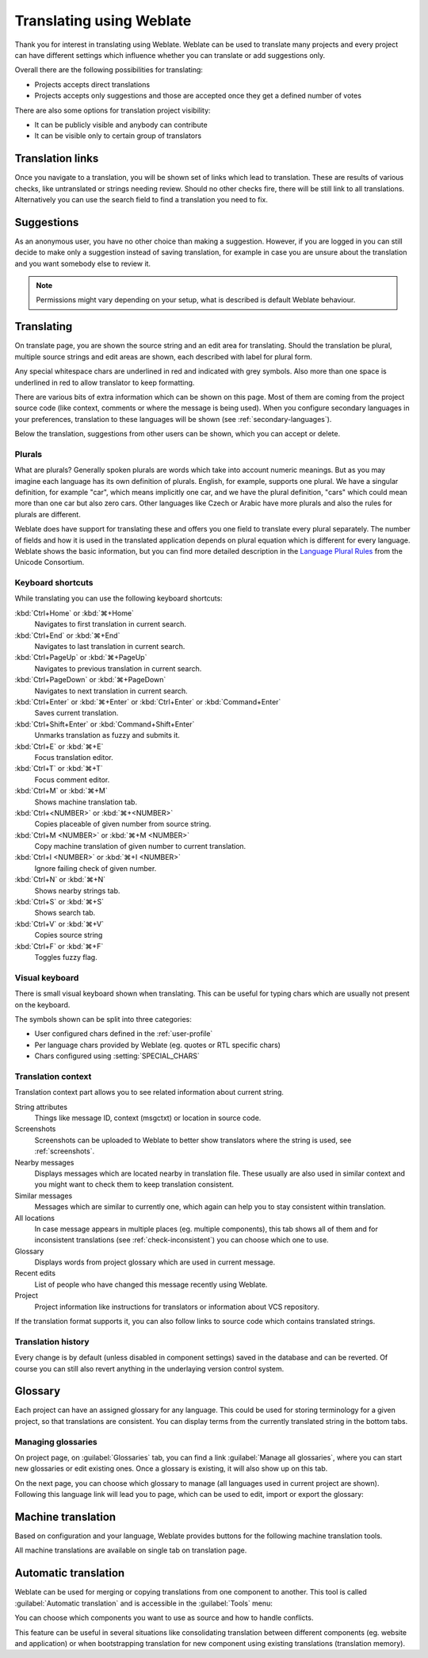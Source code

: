 Translating using Weblate
=========================

Thank you for interest in translating using Weblate. Weblate can be used to
translate many projects and every project can have different settings which
influence whether you can translate or add suggestions only.

Overall there are the following possibilities for translating:

* Projects accepts direct translations
* Projects accepts only suggestions and those are accepted once they get a defined number of votes

There are also some options for translation project visibility:

* It can be publicly visible and anybody can contribute
* It can be visible only to certain group of translators

.. _strings-to-check:

Translation links
-----------------

Once you navigate to a translation, you will be shown set of links which lead
to translation. These are results of various checks, like untranslated or
strings needing review. Should no other checks fire, there will be still link
to all translations. Alternatively you can use the search field to find a translation
you need to fix.

.. image:: ../images/strings-to-check.png

Suggestions
-----------

As an anonymous user, you have no other choice than making a suggestion.
However, if you are logged in you can still decide to make only a suggestion
instead of saving translation, for example in case you are unsure about the
translation and you want somebody else to review it.

.. note::

    Permissions might vary depending on your setup, what is described is
    default Weblate behaviour.

Translating
-----------

On translate page, you are shown the source string and an edit area for translating.
Should the translation be plural, multiple source strings and edit areas are
shown, each described with label for plural form.

Any special whitespace chars are underlined in red and indicated with grey
symbols. Also more than one space is underlined in red to allow translator to
keep formatting.

There are various bits of extra information which can be shown on this page. Most of
them are coming from the project source code (like context, comments or where
the message is being used). When you configure secondary languages in your
preferences, translation to these languages will be shown (see 
:ref:`secondary-languages`).

Below the translation, suggestions from other users can be shown, which you
can accept or delete.

.. _plurals:

Plurals
+++++++

What are plurals? Generally spoken plurals are words which take into account
numeric meanings. But as you may imagine each language has its own definition
of plurals. English, for example, supports one plural. We have a singular
definition, for example "car", which means implicitly one car, and we have the
plural definition, "cars" which could mean more than one car but also zero
cars. Other languages like Czech or Arabic have more plurals and also the
rules for plurals are different.

Weblate does have support for translating these and offers you one field to
translate every plural separately. The number of fields and how it is used in
the translated application depends on plural equation which is different for
every language. Weblate shows the basic information, but you can find more
detailed description in the `Language Plural Rules`_ from the Unicode
Consortium.

.. _Language Plural Rules: http://unicode.org/repos/cldr-tmp/trunk/diff/supplemental/language_plural_rules.html

.. image:: ../images/plurals.png

Keyboard shortcuts
++++++++++++++++++

.. versionchanged:: 2.18

    The keyboard shortcuts have been changed in 2.18 to less likely collide
    with browser or system ones.

While translating you can use the following keyboard shortcuts:

:kbd:`Ctrl+Home` or :kbd:`⌘+Home`
    Navigates to first translation in current search.
:kbd:`Ctrl+End` or :kbd:`⌘+End`
    Navigates to last translation in current search.
:kbd:`Ctrl+PageUp` or :kbd:`⌘+PageUp`
    Navigates to previous translation in current search.
:kbd:`Ctrl+PageDown` or :kbd:`⌘+PageDown`
    Navigates to next translation in current search.
:kbd:`Ctrl+Enter` or :kbd:`⌘+Enter` or :kbd:`Ctrl+Enter` or :kbd:`Command+Enter`
    Saves current translation.
:kbd:`Ctrl+Shift+Enter` or :kbd:`Command+Shift+Enter`
    Unmarks translation as fuzzy and submits it.
:kbd:`Ctrl+E` or :kbd:`⌘+E`
    Focus translation editor.
:kbd:`Ctrl+T` or :kbd:`⌘+T`
    Focus comment editor.
:kbd:`Ctrl+M` or :kbd:`⌘+M`
    Shows machine translation tab.
:kbd:`Ctrl+<NUMBER>` or :kbd:`⌘+<NUMBER>`
    Copies placeable of given number from source string.
:kbd:`Ctrl+M <NUMBER>` or :kbd:`⌘+M <NUMBER>`
    Copy machine translation of given number to current translation.
:kbd:`Ctrl+I <NUMBER>` or :kbd:`⌘+I <NUMBER>`
    Ignore failing check of given number.
:kbd:`Ctrl+N` or :kbd:`⌘+N`
    Shows nearby strings tab.
:kbd:`Ctrl+S` or :kbd:`⌘+S`
    Shows search tab.
:kbd:`Ctrl+V` or :kbd:`⌘+V`
    Copies source string
:kbd:`Ctrl+F` or :kbd:`⌘+F`
    Toggles fuzzy flag.

.. _visual-keyboard:

Visual keyboard
+++++++++++++++

There is small visual keyboard shown when translating. This can be useful for
typing chars which are usually not present on the keyboard.

The symbols shown can be split into three categories:

* User configured chars defined in the :ref:`user-profile`
* Per language chars provided by Weblate (eg. quotes or RTL specific chars)
* Chars configured using :setting:`SPECIAL_CHARS`

.. image:: ../images/visual-keyboard.png

.. _source-context:

Translation context
+++++++++++++++++++

Translation context part allows you to see related information about current
string.

String attributes
    Things like message ID, context (msgctxt) or location in source code.
Screenshots
    Screenshots can be uploaded to Weblate to better show translators
    where the string is used, see :ref:`screenshots`.
Nearby messages
    Displays messages which are located nearby in translation file. These
    usually are also used in similar context and you might want to check them
    to keep translation consistent.
Similar messages
    Messages which are similar to currently one, which again can help you to
    stay consistent within translation.
All locations
    In case message appears in multiple places (eg. multiple components),
    this tab shows all of them and for inconsistent translations (see
    :ref:`check-inconsistent`) you can choose which one to use.
Glossary
    Displays words from project glossary which are used in current message.
Recent edits
    List of people who have changed this message recently using Weblate.
Project
    Project information like instructions for translators or information about
    VCS repository.

If the translation format supports it, you can also follow links to source code
which contains translated strings.

Translation history
+++++++++++++++++++

Every change is by default (unless disabled in component settings) saved in
the database and can be reverted. Of course you can still also revert anything
in the underlaying version control system.

Glossary
--------

Each project can have an assigned glossary for any language. This could be used
for storing terminology for a given project, so that translations are consistent.
You can display terms from the currently translated string in the bottom tabs.

Managing glossaries
+++++++++++++++++++

On project page, on :guilabel:`Glossaries` tab, you can find a link
:guilabel:`Manage all glossaries`, where you can start new glossaries or edit
existing ones. Once a glossary is existing, it will also show up on this tab.

.. image:: ../images/project-glossaries.png

On the next page, you can choose which glossary to manage (all languages used in
current project are shown). Following this language link will lead you to page,
which can be used to edit, import or export the glossary:

.. image:: ../images/glossary-edit.png

.. _machine-translation:

Machine translation
-------------------

Based on configuration and your language, Weblate provides buttons for the following
machine translation tools.

All machine translations are available on single tab on translation page.

.. seealso:: 
   
   :ref:`machine-translation-setup`

.. _auto-translation:

Automatic translation
---------------------

Weblate can be used for merging or copying translations from one component to
another. This tool is called :guilabel:`Automatic translation` and is
accessible in the :guilabel:`Tools` menu:

.. image:: ../images/automatic-translation.png

You can choose which components you want to use as source and how to handle
conflicts.

This feature can be useful in several situations like consolidating translation
between different components (eg. website and application) or when
bootstrapping translation for new component using existing translations
(translation memory).
